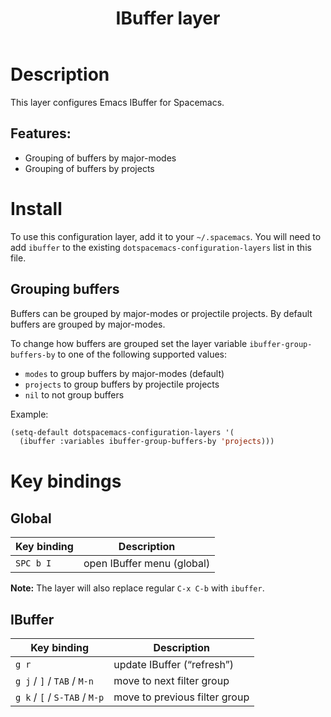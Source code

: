 #+TITLE: IBuffer layer

* Table of Contents                     :TOC_4_gh:noexport:
- [[#description][Description]]
  - [[#features][Features:]]
- [[#install][Install]]
  - [[#grouping-buffers][Grouping buffers]]
- [[#key-bindings][Key bindings]]
  - [[#global][Global]]
  - [[#ibuffer][IBuffer]]

* Description
This layer configures Emacs IBuffer for Spacemacs.

** Features:
- Grouping of buffers by major-modes
- Grouping of buffers by projects

* Install
To use this configuration layer, add it to your =~/.spacemacs=. You will need to
add =ibuffer= to the existing =dotspacemacs-configuration-layers= list in this
file.

** Grouping buffers
Buffers can be grouped by major-modes or projectile projects.
By default buffers are grouped by major-modes.

To change how buffers are grouped set the layer variable
=ibuffer-group-buffers-by= to one of the following supported values:
- =modes= to group buffers by major-modes (default)
- =projects= to group buffers by projectile projects
- =nil= to not group buffers

Example:

#+BEGIN_SRC emacs-lisp
  (setq-default dotspacemacs-configuration-layers '(
    (ibuffer :variables ibuffer-group-buffers-by 'projects)))
#+END_SRC

* Key bindings
** Global

| Key binding | Description                |
|-------------+----------------------------|
| ~SPC b I~   | open IBuffer menu (global) |

*Note:* The layer will also replace regular ~C-x C-b~ with =ibuffer=.

** IBuffer

| Key binding                   | Description                   |
|-------------------------------+-------------------------------|
| ~g r~                         | update IBuffer (“refresh”)    |
| ~g j~ / ~]~ / ~TAB~ / ~M-n~   | move to next filter group     |
| ~g k~ / ~[~ / ~S-TAB~ / ~M-p~ | move to previous filter group |
